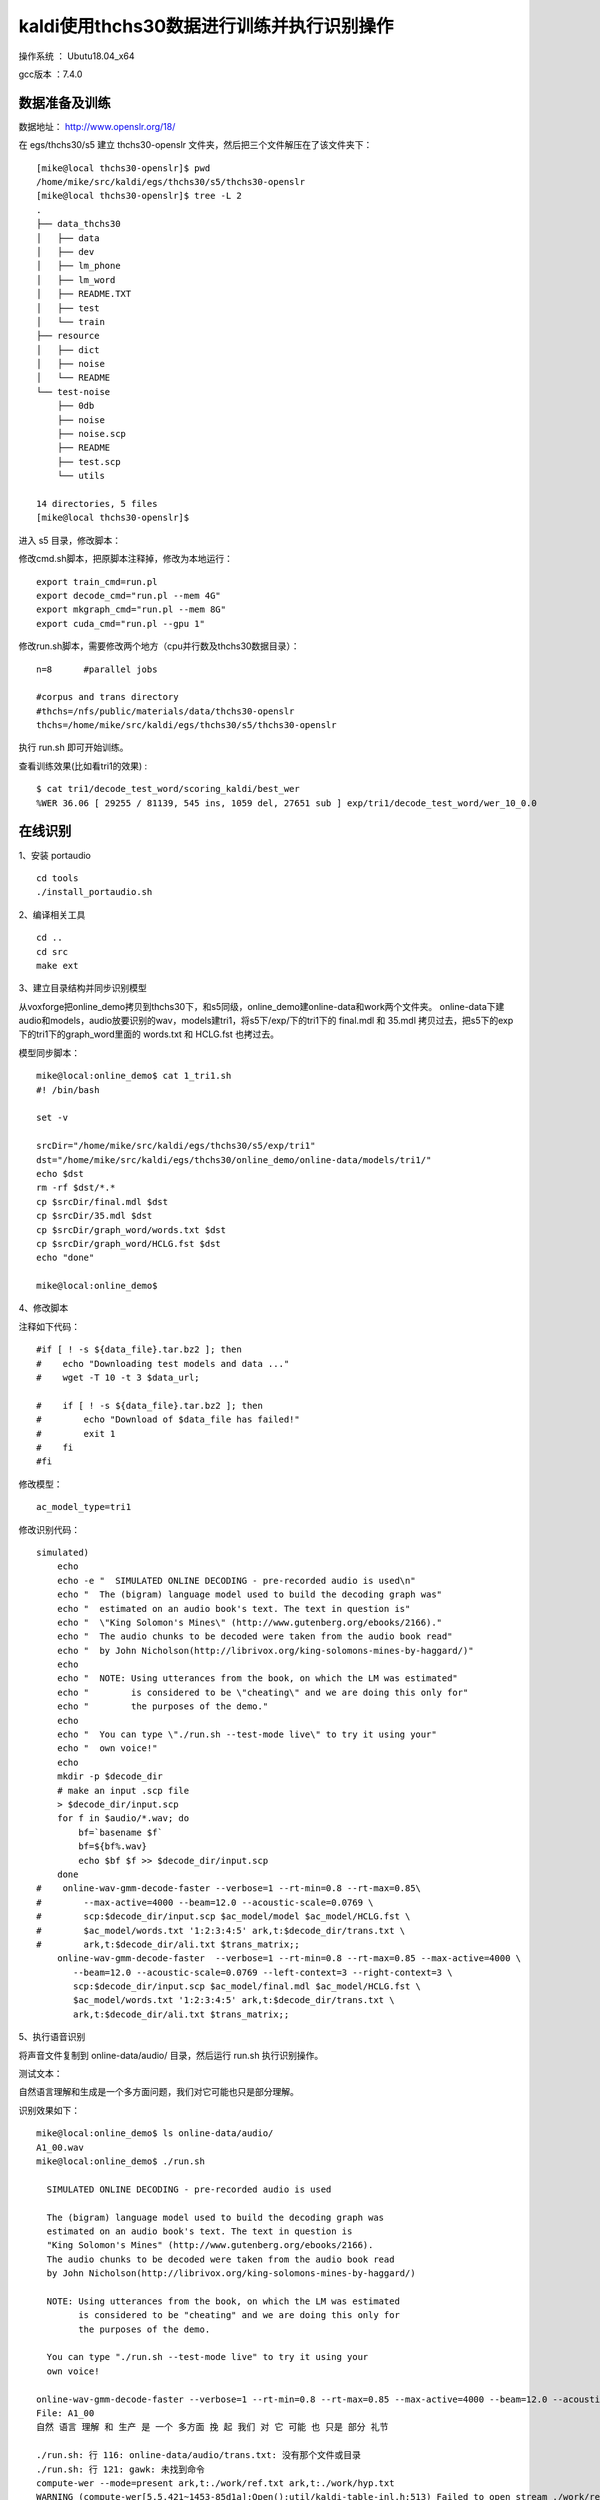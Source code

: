 kaldi使用thchs30数据进行训练并执行识别操作
===================================================

操作系统 ： Ubutu18.04_x64

gcc版本 ：7.4.0

数据准备及训练
--------------------------------------

数据地址： http://www.openslr.org/18/


在 egs/thchs30/s5 建立 thchs30-openslr 文件夹，然后把三个文件解压在了该文件夹下：
::

    [mike@local thchs30-openslr]$ pwd
    /home/mike/src/kaldi/egs/thchs30/s5/thchs30-openslr
    [mike@local thchs30-openslr]$ tree -L 2
    .
    ├── data_thchs30
    │   ├── data
    │   ├── dev
    │   ├── lm_phone
    │   ├── lm_word
    │   ├── README.TXT
    │   ├── test
    │   └── train
    ├── resource
    │   ├── dict
    │   ├── noise
    │   └── README
    └── test-noise
        ├── 0db
        ├── noise
        ├── noise.scp
        ├── README
        ├── test.scp
        └── utils

    14 directories, 5 files
    [mike@local thchs30-openslr]$

进入 s5 目录，修改脚本：


修改cmd.sh脚本，把原脚本注释掉，修改为本地运行：
::

    export train_cmd=run.pl
    export decode_cmd="run.pl --mem 4G"
    export mkgraph_cmd="run.pl --mem 8G"
    export cuda_cmd="run.pl --gpu 1"


修改run.sh脚本，需要修改两个地方（cpu并行数及thchs30数据目录）：
::

    n=8      #parallel jobs

    #corpus and trans directory
    #thchs=/nfs/public/materials/data/thchs30-openslr
    thchs=/home/mike/src/kaldi/egs/thchs30/s5/thchs30-openslr

执行 run.sh 即可开始训练。

查看训练效果(比如看tri1的效果) :
::

    $ cat tri1/decode_test_word/scoring_kaldi/best_wer
    %WER 36.06 [ 29255 / 81139, 545 ins, 1059 del, 27651 sub ] exp/tri1/decode_test_word/wer_10_0.0



在线识别
--------------------------------------

1、安装 portaudio 
::

    cd tools
    ./install_portaudio.sh

2、编译相关工具

::

    cd ..
    cd src
    make ext

3、建立目录结构并同步识别模型

从voxforge把online_demo拷贝到thchs30下，和s5同级，online_demo建online-data和work两个文件夹。
online-data下建audio和models，audio放要识别的wav，models建tri1，将s5下/exp/下的tri1下的 final.mdl 和 35.mdl 拷贝过去，把s5下的exp下的tri1下的graph_word里面的 words.txt 和 HCLG.fst 也拷过去。


模型同步脚本：
::

    mike@local:online_demo$ cat 1_tri1.sh
    #! /bin/bash

    set -v

    srcDir="/home/mike/src/kaldi/egs/thchs30/s5/exp/tri1"
    dst="/home/mike/src/kaldi/egs/thchs30/online_demo/online-data/models/tri1/"
    echo $dst
    rm -rf $dst/*.*
    cp $srcDir/final.mdl $dst
    cp $srcDir/35.mdl $dst
    cp $srcDir/graph_word/words.txt $dst
    cp $srcDir/graph_word/HCLG.fst $dst
    echo "done"

    mike@local:online_demo$
    

4、修改脚本

注释如下代码：
::

    #if [ ! -s ${data_file}.tar.bz2 ]; then
    #    echo "Downloading test models and data ..."
    #    wget -T 10 -t 3 $data_url;

    #    if [ ! -s ${data_file}.tar.bz2 ]; then
    #        echo "Download of $data_file has failed!"
    #        exit 1
    #    fi
    #fi


修改模型：

::

    ac_model_type=tri1
    
    
修改识别代码：
::

    simulated)
        echo
        echo -e "  SIMULATED ONLINE DECODING - pre-recorded audio is used\n"
        echo "  The (bigram) language model used to build the decoding graph was"
        echo "  estimated on an audio book's text. The text in question is"
        echo "  \"King Solomon's Mines\" (http://www.gutenberg.org/ebooks/2166)."
        echo "  The audio chunks to be decoded were taken from the audio book read"
        echo "  by John Nicholson(http://librivox.org/king-solomons-mines-by-haggard/)"
        echo
        echo "  NOTE: Using utterances from the book, on which the LM was estimated"
        echo "        is considered to be \"cheating\" and we are doing this only for"
        echo "        the purposes of the demo."
        echo
        echo "  You can type \"./run.sh --test-mode live\" to try it using your"
        echo "  own voice!"
        echo
        mkdir -p $decode_dir
        # make an input .scp file
        > $decode_dir/input.scp
        for f in $audio/*.wav; do
            bf=`basename $f`
            bf=${bf%.wav}
            echo $bf $f >> $decode_dir/input.scp
        done
    #    online-wav-gmm-decode-faster --verbose=1 --rt-min=0.8 --rt-max=0.85\
    #        --max-active=4000 --beam=12.0 --acoustic-scale=0.0769 \
    #        scp:$decode_dir/input.scp $ac_model/model $ac_model/HCLG.fst \
    #        $ac_model/words.txt '1:2:3:4:5' ark,t:$decode_dir/trans.txt \
    #        ark,t:$decode_dir/ali.txt $trans_matrix;;
        online-wav-gmm-decode-faster  --verbose=1 --rt-min=0.8 --rt-max=0.85 --max-active=4000 \
           --beam=12.0 --acoustic-scale=0.0769 --left-context=3 --right-context=3 \
           scp:$decode_dir/input.scp $ac_model/final.mdl $ac_model/HCLG.fst \
           $ac_model/words.txt '1:2:3:4:5' ark,t:$decode_dir/trans.txt \
           ark,t:$decode_dir/ali.txt $trans_matrix;;

5、执行语音识别

将声音文件复制到 online-data/audio/ 目录，然后运行 run.sh 执行识别操作。

测试文本： 

自然语言理解和生成是一个多方面问题，我们对它可能也只是部分理解。

识别效果如下：
::

    mike@local:online_demo$ ls online-data/audio/
    A1_00.wav
    mike@local:online_demo$ ./run.sh

      SIMULATED ONLINE DECODING - pre-recorded audio is used

      The (bigram) language model used to build the decoding graph was
      estimated on an audio book's text. The text in question is
      "King Solomon's Mines" (http://www.gutenberg.org/ebooks/2166).
      The audio chunks to be decoded were taken from the audio book read
      by John Nicholson(http://librivox.org/king-solomons-mines-by-haggard/)

      NOTE: Using utterances from the book, on which the LM was estimated
            is considered to be "cheating" and we are doing this only for
            the purposes of the demo.

      You can type "./run.sh --test-mode live" to try it using your
      own voice!

    online-wav-gmm-decode-faster --verbose=1 --rt-min=0.8 --rt-max=0.85 --max-active=4000 --beam=12.0 --acoustic-scale=0.0769 --left-context=3 --right-context=3 scp:./work/input.scp online-data/models/tri1/final.mdl online-data/models/tri1/HCLG.fst online-data/models/tri1/words.txt 1:2:3:4:5 ark,t:./work/trans.txt ark,t:./work/ali.txt
    File: A1_00
    自然 语言 理解 和 生产 是 一个 多方面 挽 起 我们 对 它 可能 也 只是 部分 礼节

    ./run.sh: 行 116: online-data/audio/trans.txt: 没有那个文件或目录
    ./run.sh: 行 121: gawk: 未找到命令
    compute-wer --mode=present ark,t:./work/ref.txt ark,t:./work/hyp.txt
    WARNING (compute-wer[5.5.421~1453-85d1a]:Open():util/kaldi-table-inl.h:513) Failed to open stream ./work/ref.txt
    ERROR (compute-wer[5.5.421~1453-85d1a]:SequentialTableReader():util/kaldi-table-inl.h:860) Error constructing TableReader: rspecifier is ark,t:./work/ref.txt

    [ Stack-Trace: ]
    /data/asr/kaldi_full/src/lib/libkaldi-base.so(kaldi::MessageLogger::LogMessage() const+0xb42) [0x7fce5ef61692]
    compute-wer(kaldi::MessageLogger::LogAndThrow::operator=(kaldi::MessageLogger const&)+0x21) [0x55bb3a782299]
    compute-wer(kaldi::SequentialTableReader<kaldi::TokenVectorHolder>::SequentialTableReader(std::__cxx11::basic_string<char, std::char_traits<char>, std::allocator<char> > const&)+0xc2) [0x55bb3a787c0c]
    compute-wer(main+0x226) [0x55bb3a780f60]
    /lib/x86_64-linux-gnu/libc.so.6(__libc_start_main+0xe7) [0x7fce5e3cbb97]
    compute-wer(_start+0x2a) [0x55bb3a780c5a]

    kaldi::KaldiFatalError
    mike@local:online_demo$


可以看到，识别效果比较差。

本文中涉及训练数据及测试示例地址： https://pan.baidu.com/s/1OdLkcoDPl1Hkd06m2Xt7wA 

可关注微信公众号后回复 19102201 获取提取码。




